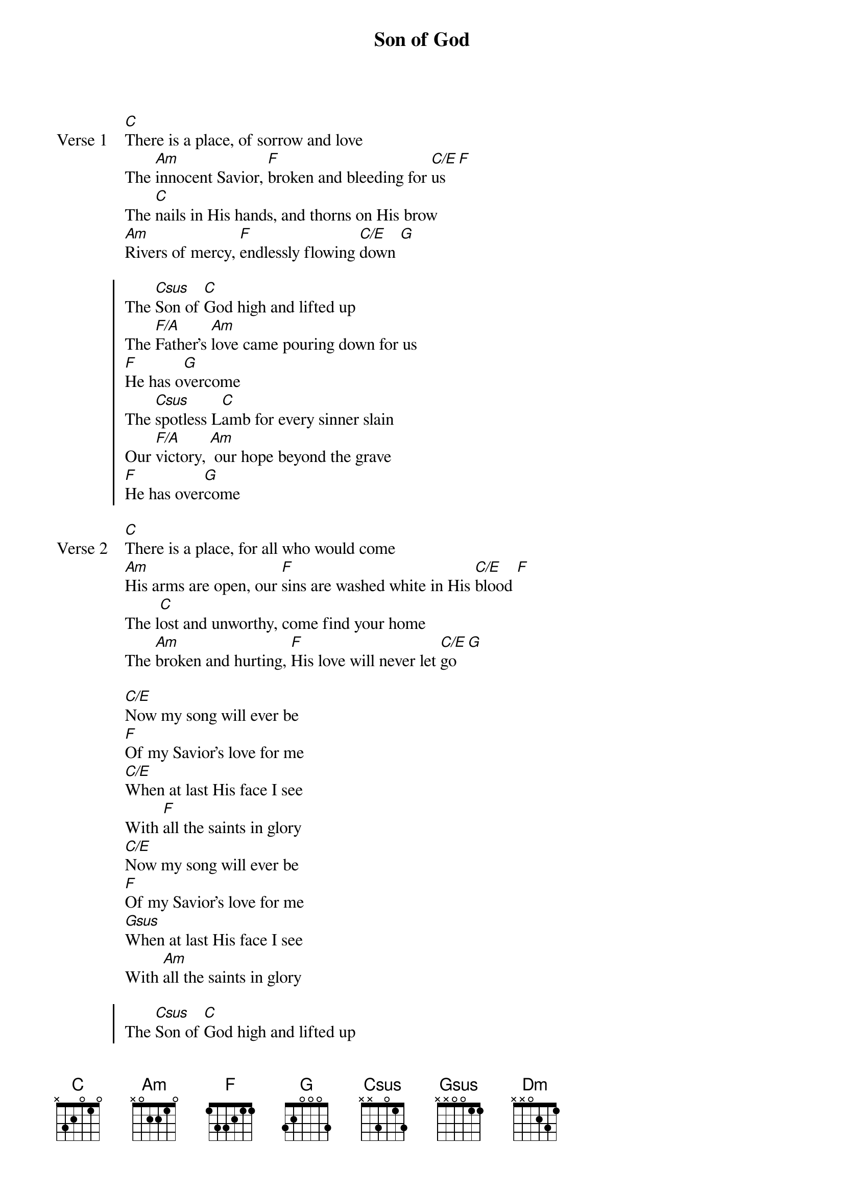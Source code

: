 {title: Son of God}
{artist: Bethel Music, Cory Asbury}
{key: C}

{start_of_verse: Verse 1}
[C]There is a place, of sorrow and love
The [Am]innocent Savior, [F]broken and bleeding for [C/E]us [F]
The [C]nails in His hands, and thorns on His brow
[Am]Rivers of mercy, [F]endlessly flowing [C/E]down [G]
{end_of_verse}

{start_of_chorus}
The [Csus]Son of [C]God high and lifted up
The [F/A]Father’s [Am]love came pouring down for us
[F]He has o[G]vercome
The [Csus]spotless L[C]amb for every sinner slain
Our [F/A]victory, [Am] our hope beyond the grave
[F]He has over[G]come
{end_of_chorus}

{start_of_verse: Verse 2}
[C]There is a place, for all who would come
[Am]His arms are open, our [F]sins are washed white in His [C/E]blood [F]
The l[C]ost and unworthy, come find your home
The [Am]broken and hurting, [F]His love will never let [C/E]go [G]
{end_of_verse}

{start_of_bridge}
[C/E]Now my song will ever be
[F]Of my Savior’s love for me
[C/E]When at last His face I see
With [F]all the saints in glory
[C/E]Now my song will ever be
[F]Of my Savior’s love for me
[Gsus]When at last His face I see
With [Am]all the saints in glory
{end_of_bridge}

{start_of_chorus}
The [Csus]Son of [C]God high and lifted up
The [Dm]Father’s love came [F]pouring down for us
[Am]He has o[G]vercome
The [Csus]spotless L[C]amb for every sinner slain
Our [Dm]victory, our [F]hope beyond the grave
[Am]He has over[G]come
[F]He has over[G]come
[F]He has over[G]come [C]
{end_of_chorus}
